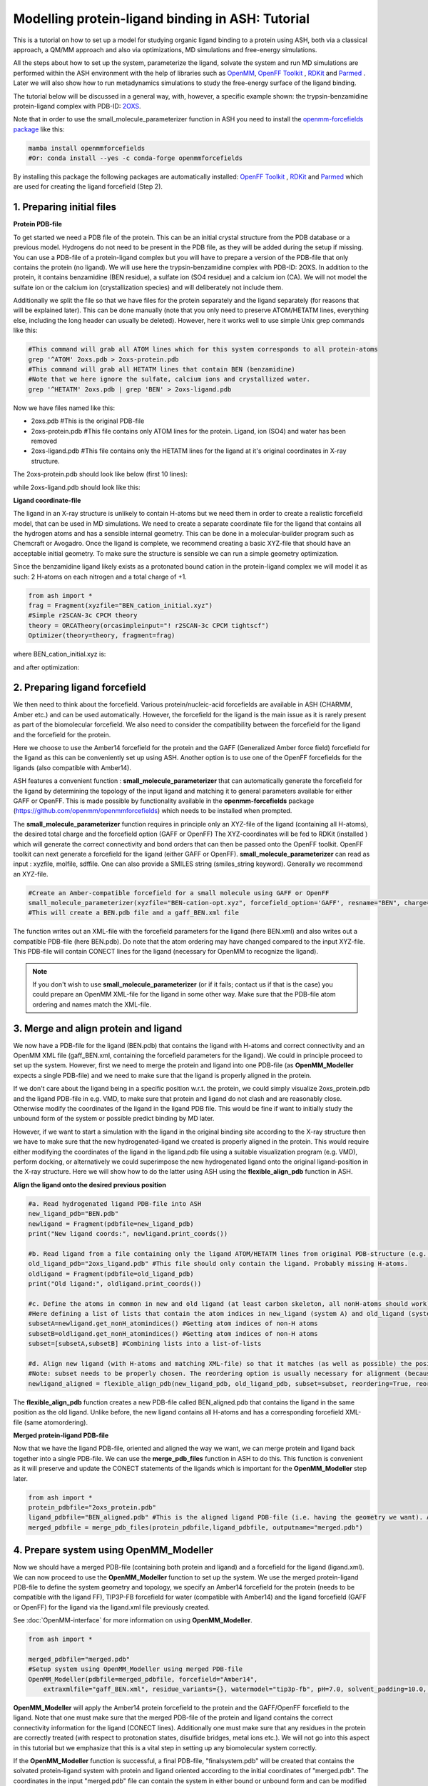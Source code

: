 Modelling protein-ligand binding in ASH: Tutorial
====================================================

This is a tutorial on how to set up a model for studying organic ligand binding to a protein using ASH, 
both via a classical approach, a QM/MM approach and also via optimizations, MD simulations and free-energy simulations.

All the steps about how to set up the system, parameterize the ligand, solvate the system and run MD simulations
are performed within the ASH environment with the help of libraries such as `OpenMM <https://openmm.org>`_, `OpenFF Toolkit <http://github.com/openforcefield/openff-toolkit>`_ , `RDKit <https://github.com/rdkit/rdkit>`_ and  `Parmed <https://github.com/ParmEd/ParmEd>`_ .
Later we will also show how to run metadynamics simulations to study the free-energy surface of the ligand binding.

The tutorial below will be discussed in a general way, with, however, a specific example shown: 
the trypsin-benzamidine protein-ligand complex with PDB-ID:  `2OXS <https://www.rcsb.org/structure/2OXS>`_.

Note that in order to use the small_molecule_parameterizer function in ASH you need to install the `openmm-forcefields package <https://github.com/openmm/openmmforcefields>`_ like this:

.. code-block:: python

    mamba install openmmforcefields
    #Or: conda install --yes -c conda-forge openmmforcefields

By installing this package the following packages are automatically installed: 
`OpenFF Toolkit <http://github.com/openforcefield/openff-toolkit>`_ ,  `RDKit <https://github.com/rdkit/rdkit>`_ and `Parmed <https://github.com/ParmEd/ParmEd>`_ which are used for creating the ligand forcefield (Step 2).

######################################################
**1. Preparing initial files**
######################################################

**Protein PDB-file**

To get started we need a PDB file of the protein. This can be an initial crystal structure from the PDB database or a previous model. Hydrogens do not need to be present in the PDB file, as they will be added during the setup if missing.
You can use a PDB-file of a protein-ligand complex but you will have to prepare a version of the PDB-file that only contains the protein (no ligand).
We will use here the trypsin-benzamidine complex with PDB-ID: 2OXS. 
In addition to the protein, it contains benzamidine (BEN residue), a sulfate ion (SO4 residue) and a calcium ion (CA).
We will not model the sulfate ion or the calcium ion (crystallization species) and will deliberately not include them. 

Additionally we split the file so that we have files for the protein separately and the ligand separately (for reasons that will be explained later).
This can be done manually (note that you only need to preserve ATOM/HETATM lines, everything else, including the long header can usually be deleted).
However, here it works well to use simple Unix grep commands like this:

.. code-block:: shell

    #This command will grab all ATOM lines which for this system corresponds to all protein-atoms
    grep '^ATOM' 2oxs.pdb > 2oxs-protein.pdb
    #This command will grab all HETATM lines that contain BEN (benzamidine)
    #Note that we here ignore the sulfate, calcium ions and crystallized water.
    grep '^HETATM' 2oxs.pdb | grep 'BEN' > 2oxs-ligand.pdb

Now we have files named like this:

- 2oxs.pdb #This is the original PDB-file
- 2oxs-protein.pdb #This file contains only ATOM lines for the protein. Ligand, ion (SO4) and water has been removed
- 2oxs-ligand.pdb #This file contains only the HETATM lines for the ligand at it's original coordinates in X-ray structure.

The 2oxs-protein.pdb should look like below (first 10 lines):

.. toggle::

    .. code-block:: text

        ATOM      1  N   ILE A  16      -8.051   9.604 -13.487  1.00  9.19           N
        ATOM      2  CA  ILE A  16      -8.068   8.673 -14.660  1.00  9.32           C
        ATOM      3  C   ILE A  16      -9.343   8.938 -15.450  1.00  9.63           C
        ATOM      4  O   ILE A  16     -10.440   8.854 -14.905  1.00 10.12           O
        ATOM      5  CB  ILE A  16      -8.039   7.204 -14.223  1.00  9.48           C
        ATOM      6  CG1 ILE A  16      -6.822   6.922 -13.329  1.00 10.15           C
        ATOM      7  CG2 ILE A  16      -8.111   6.283 -15.442  1.00 11.71           C
        ATOM      8  CD1 ILE A  16      -5.493   6.783 -14.043  1.00 12.43           C
        ATOM      9  N   VAL A  17      -9.172   9.272 -16.719  1.00  9.63           N
        ATOM     10  CA  VAL A  17     -10.286   9.470 -17.643  1.00 10.69           C
        ...

while 2oxs-ligand.pdb should look like this:

.. toggle::

    .. code-block:: text

        HETATM 1649  C1  BEN A 801      -1.824  14.356 -17.123  1.00 11.46           C
        HETATM 1650  C2  BEN A 801      -2.035  15.726 -17.073  1.00 14.31           C
        HETATM 1651  C3  BEN A 801      -1.737  16.436 -15.918  1.00 15.80           C
        HETATM 1652  C4  BEN A 801      -1.246  15.789 -14.795  1.00 13.14           C
        HETATM 1653  C5  BEN A 801      -1.020  14.434 -14.843  1.00 14.33           C
        HETATM 1654  C6  BEN A 801      -1.308  13.728 -15.998  1.00 13.03           C
        HETATM 1655  C   BEN A 801      -2.138  13.578 -18.351  1.00 12.13           C
        HETATM 1656  N1  BEN A 801      -2.817  14.063 -19.305  1.00 12.82           N
        HETATM 1657  N2  BEN A 801      -1.742  12.315 -18.449  1.00 11.04           N

**Ligand coordinate-file**

The ligand in an X-ray structure is unlikely to contain H-atoms but we need them in order to create a realistic forcefield model, that can be used in MD simulations.
We need to create a separate coordinate file for the ligand that contains all the hydrogen atoms and has a sensible internal geometry.
This can be done in a molecular-builder program such as Chemcraft or Avogadro.
Once the ligand is complete, we recommend creating a basic XYZ-file that should have an acceptable initial geometry.
To make sure the structure is sensible we can run a simple geometry optimization.

Since the benzamidine ligand likely exists as a protonated bound cation in the protein-ligand complex we will model it as such: 
2 H-atoms on each nitrogen and a total charge of +1.

.. code-block:: python
    
    from ash import *
    frag = Fragment(xyzfile="BEN_cation_initial.xyz")
    #Simple r2SCAN-3c CPCM theory
    theory = ORCATheory(orcasimpleinput="! r2SCAN-3c CPCM tightscf")
    Optimizer(theory=theory, fragment=frag)

where BEN_cation_initial.xyz is:

.. toggle::

    .. code-block:: text

        18
        initial geometry drawn in Chemcraft
        C      -1.762630      1.524696      1.900268
        N      -1.257078      2.198475      2.972357
        N      -3.077175      1.655179      1.654487
        H      -1.882798      2.685338      3.601707
        H      -3.489718      0.993381      1.009265
        H      -3.521783      2.559541      1.569628
        C      -0.905586      0.690315      1.077732
        C       0.307642      0.191579      1.588217
        C      -1.274647      0.390052     -0.243916
        C       1.138590     -0.567317      0.782632
        C      -0.440260     -0.376761     -1.040084
        C       0.765119     -0.853149     -0.529881
        H       0.597455      0.343481      2.624281
        H      -2.184746      0.790936     -0.680460
        H       2.070072     -0.958332      1.177935
        H      -0.721899     -0.594827     -2.064652
        H       1.417349     -1.455059     -1.155223
        H      -0.266968      2.319809      3.134665

and after optimization:

.. toggle::

    .. code-block:: text

        18
        Coordinates from ORCA-job BEN-cation-opt
        C   -1.76637201220656      1.57665753553453      1.86821779542988
        N   -1.23141932878006      2.36306049909141      2.78425220431610
        N   -3.07242649498273      1.53850181376330      1.67620767483102
        H   -1.80136345579512      2.91828994571365      3.40837328515338
        H   -3.47747372898837      0.84294028894981      1.06844067153159
        H   -3.70292643677967      2.14298185221503      2.18540026161394
        C   -0.88974908575088      0.72549192815858      1.04457039055598
        C   0.23985943059254      0.12816154736947      1.61600703579234
        C   -1.18899041730278      0.51501929822992     -0.30667188687504
        C   1.05984922036702     -0.67813361570197      0.83700910420152
        C   -0.35798964752115     -0.28690904409586     -1.07832625926310
        C   0.76398685496581     -0.88514602803884     -0.50863885456430
        H   0.46015869768885      0.26462924366790      2.67082627889920
        H   -2.04721387592824      1.00011436526987     -0.76256088903936
        H   1.92829015953726     -1.15180624038479      1.28439747883171
        H   -0.58399911032055     -0.43921493182412     -2.12926136220035
        H   1.40931983776603     -1.51423945878798     -1.11481276840237
        H   -0.23060160656140      2.47693800087007      2.83552783918784


######################################################
**2. Preparing ligand forcefield**
######################################################

We then need to think about the forcefield. Various protein/nucleic-acid forcefields are available in ASH (CHARMM, Amber etc.) and can be used automatically.
However, the forcefield for the ligand is the main issue as it is rarely present as part of the biomolecular forcefield.
We also need to consider the compatibility between the forcefield for the ligand and the forcefield for the protein.

Here we choose to use the Amber14 forcefield for the protein and the GAFF (Generalized Amber force field) forcefield for the ligand as this can be conveniently set up using ASH.
Another option is to use one of the OpenFF forcefields for the ligands (also compatible with Amber14).

ASH features a convenient function : **small_molecule_parameterizer** that can automatically generate the forcefield for the ligand
by determining the topology of the input ligand and matching it to general parameters available for either GAFF or OpenFF.
This is made possible by functionality available in the **openmm-forcefields** package (https://github.com/openmm/openmmforcefields) 
which needs to be installed when prompted.

The **small_molecule_parameterizer** function requires in principle only an XYZ-file of the ligand (containing all H-atoms), the desired total charge and the forcefield option (GAFF or OpenFF)
The XYZ-coordinates will be fed to RDKit (installed ) which will generate the correct connectivity and bond orders that can then be passed onto the OpenFF toolkit.
OpenFF toolkit can next generate a forcefield for the ligand (either GAFF or OpenFF).
**small_molecule_parameterizer** can read as input : xyzfile, molfile, sdffile. One can also provide a SMILES string (smiles_string keyword).
Generally we recommend an XYZ-file.


.. code-block:: python

    #Create an Amber-compatible forcefield for a small molecule using GAFF or OpenFF
    small_molecule_parameterizer(xyzfile="BEN-cation-opt.xyz", forcefield_option='GAFF', resname="BEN", charge=1)
    #This will create a BEN.pdb file and a gaff_BEN.xml file

The function writes out an XML-file with the forcefield parameters for the ligand (here BEN.xml) and also writes out a compatible PDB-file (here BEN.pdb).
Do note that the atom ordering may have changed compared to the input XYZ-file. This PDB-file will contain CONECT lines for the ligand (necessary for OpenMM to recognize the ligand).

.. note:: If you don't wish to use **small_molecule_parameterizer** (or if it fails; contact us if that is the case) you could prepare an OpenMM XML-file for the ligand in some other way. Make sure that the PDB-file atom ordering and names match the XML-file.
    

######################################################
**3. Merge and align protein and ligand**
######################################################

We now have a PDB-file for the ligand (BEN.pdb) that contains the ligand with H-atoms and correct connectivity and an OpenMM XML file (gaff_BEN.xml, containing the forcefield parameters for the ligand).
We could in principle proceed to set up the system. However, first we need to merge the protein and ligand into one PDB-file (as **OpenMM_Modeller** expects a single PDB-file) and we need to make sure that the ligand is properly aligned in the protein.

If we don't care about the ligand being in a specific position w.r.t. the protein, we could simply visualize 2oxs_protein.pdb and the ligand PDB-file in e.g. VMD, to make sure that protein and ligand do not clash and are reasonably close.
Otherwise modify the coordinates of the ligand in the ligand PDB file. This would be fine if want to initially study the unbound form of the system or possible predict binding by MD later.

However, if we want to start a simulation with the ligand in the original binding site according to the X-ray structure then we have to make sure that the new hydrogenated-ligand we created is properly aligned in the protein.
This would require either modifying the coordinates of the ligand in the ligand.pdb file using a suitable visualization program (e.g. VMD), perform docking,  or alternatively we could superimpose the new hydrogenated ligand onto the original ligand-position in the X-ray structure.
Here we will show how to do the latter using ASH using the **flexible_align_pdb** function in ASH.

**Align the ligand onto the desired previous position**

.. code-block:: python

    #a. Read hydrogenated ligand PDB-file into ASH
    new_ligand_pdb="BEN.pdb"
    newligand = Fragment(pdbfile=new_ligand_pdb)
    print("New ligand coords:", newligand.print_coords())

    #b. Read ligand from a file containing only the ligand ATOM/HETATM lines from original PDB-structure (e.g. an X-ray structure with a bound-ligand)
    old_ligand_pdb="2oxs_ligand.pdb" #This file should only contain the ligand. Probably missing H-atoms.
    oldligand = Fragment(pdbfile=old_ligand_pdb)
    print("Old ligand:", oldligand.print_coords())

    #c. Define the atoms in common in new and old ligand (at least carbon skeleton, all nonH-atoms should work)
    #Here defining a list of lists that contain the atom indices in new_ligand (system A) and old_ligand (systemB)
    subsetA=newligand.get_nonH_atomindices() #Getting atom indices of non-H atoms
    subsetB=oldligand.get_nonH_atomindices() #Getting atom indices of non-H atoms
    subset=[subsetA,subsetB] #Combining lists into a list-of-lists

    #d. Align new ligand (with H-atoms and matching XML-file) so that it matches (as well as possible) the position of the old-ligand atoms
    #Note: subset needs to be properly chosen. The reordering option is usually necessary for alignment (because atom order may differ)
    newligand_aligned = flexible_align_pdb(new_ligand_pdb, old_ligand_pdb, subset=subset, reordering=True, reorder_method='brute')

The **flexible_align_pdb** function creates a new PDB-file called BEN_aligned.pdb that contains the ligand in the same position as the old ligand. Unlike before, the new ligand contains all H-atoms and has a corresponding forcefield XML-file (same atomordering).


**Merged protein-ligand PDB-file**

Now that we have the ligand PDB-file, oriented and aligned the way we want, we can merge protein and ligand back together into a single PDB-file.
We can use the **merge_pdb_files** function in ASH to do this. This function is convenient as it will preserve and update the CONECT statements of the ligands which is important for the **OpenMM_Modeller** step later.

.. code-block:: python

    from ash import *
    protein_pdbfile="2oxs_protein.pdb"
    ligand_pdbfile="BEN_aligned.pdb" #This is the aligned ligand PDB-file (i.e. having the geometry we want). Atom-order needs to match information in ligand.xml
    merged_pdbfile = merge_pdb_files(protein_pdbfile,ligand_pdbfile, outputname="merged.pdb")



######################################################
**4. Prepare system using OpenMM_Modeller**
######################################################

Now we should have a merged PDB-file (containing both protein and ligand) and a forcefield for the ligand (ligand.xml).
We can now proceed to use the **OpenMM_Modeller** function to set up the system. We use the merged protein-ligand PDB-file to define the system geometry and topology, 
we specify an Amber14 forcefield for the protein (needs to be compatible with the ligand FF), TIP3P-FB forcefield for water (compatible with Amber14) and the ligand forcefield (GAFF or OpenFF) for the ligand via the 
ligand.xml file previously created.

See :doc:`OpenMM-interface` for more information on using **OpenMM_Modeller**.

.. code-block:: python

    from ash import *

    merged_pdbfile="merged.pdb"
    #Setup system using OpenMM_Modeller using merged PDB-file
    OpenMM_Modeller(pdbfile=merged_pdbfile, forcefield="Amber14",
        extraxmlfile="gaff_BEN.xml", residue_variants={}, watermodel="tip3p-fb", pH=7.0, solvent_padding=10.0, ionicstrength=0.1)

**OpenMM_Modeller** will apply the Amber14 protein forcefield to the protein and the GAFF/OpenFF forcefield to the ligand.
Note that one must make sure that the merged PDB-file of the protein and ligand contains the correct connectivity information for the ligand (CONECT lines).
Additionally one must make sure that any residues in the protein are correctly treated (with respect to protonation states, disulfide bridges, metal ions etc.). 
We will not go into this aspect in this tutorial but we emphasize that this is a vital step in setting up any biomolecular system correctly.

If the **OpenMM_Modeller** function is successful, a final PDB-file, "finalsystem.pdb" will be created that contains the solvated protein-ligand system with
protein and ligand oriented according to the initial coordinates of "merged.pdb". The coordinates in the input "merged.pdb" file 
can contain the system in either bound or unbound form and can be modified before running **OpenMM_Modeller**. 
Note that due to the present of the solvent, it is trickier to change the ligand position of the solvated system after the **OpenMM_Modeller** step
(would require running a biased MD simulation).

.. warning:: Make sure that the ligand geometry in the merged PDB-file matches the information in the ligand.xml file. Otherwise the ligand will not be recognized by OpenMM.


######################################################
**5. STEPS 1-4 COMBINED**
######################################################

Here we show a script that combines the steps 1-4 into a single ASH script that could in principle be used to conveniently perform all the steps in one go.

.. code-block:: python

    from ash import *

    original_protein_pdbfile="2oxs-protein.pdb" #This file should only contain the protein
    original_ligand_pdbfile="2oxs-ligand.pdb" #This file should only contain the ligand
    #############################################################
    #1. Parameterize ligand using a hydrogenated XYZ-structure
    #############################################################
    residue_name="BEN" #A 3-letter name for ligand-residue (used to name files as well)
    #Here choosing GAFF
    small_molecule_parameterizer(xyzfile="BEN-cation-opt.xyz",forcefield_option="GAFF", resname=residue_name, charge=1)
    #Note: small_molecule_parameterizer creates a PDB-file: BEN.pdb (with conect lines)

    #############################################################
    #2. Orientation of new hydrogenated ligand (with a matching
    #FF XML file) into protein-ligand complex
    #############################################################
    #a. Read ligand PDB-file into ASH
    new_ligand_pdb=f"{residue_name}.pdb"
    newligand = Fragment(pdbfile=new_ligand_pdb)
    print("New ligand coords:", newligand.print_coords())

    #b. Read ligand from a file containing ligand ATOM/HETATM lines from original PDB-structure (e.g. an X-ray structure with a bound-ligand)
    old_ligand_pdb=original_ligand_pdbfile #This file should only contain the ligand
    oldligand = Fragment(pdbfile=old_ligand_pdb)
    print("Old ligand:", oldligand.print_coords())

    #c. Define the atoms in common in new and old ligand (at least carbon skeleton, all nonH-atoms should work)
    #Here defining a list of lists that contain the atom indices in new_ligand (system A) and old_ligand (systemB)
    subsetA=newligand.get_nonH_atomindices() #Getting atom indices of non-H atoms
    subsetB=oldligand.get_nonH_atomindices() #Getting atom indices of non-H atoms
    subset=[subsetA,subsetB] #Combining lists into a list-of-lists

    #d. Align new ligand (with H-atoms and matching XML-file) so that it matches (as well as possible) the position of the old-ligand atoms
    #Note: subset needs to be properly chosen. Reordering is usuaully necessary for alignment (because atom order may differ)
    newligand_aligned = flexible_align_pdb(new_ligand_pdb, old_ligand_pdb, subset=subset, reordering=True, reorder_method='brute')

    #############################################################
    #3. Merging protein and new aligned ligand
    #############################################################
    protein_pdbfile=original_protein_pdbfile
    ligand_pdbfile=f"{residue_name}_aligned.pdb"
    merged_pdbfile = merge_pdb_files(protein_pdbfile,ligand_pdbfile, outputname="merged.pdb")

    #############################################################
    #4. Finally  using OpenMM_Modeller to setup system
    #############################################################
    #The inputfiles required
    pdbfile="merged.pdb" #A merged protein-ligand complex PDB-file (needs to contain a ligand with all hydrogens)
    ligand_xmlfile=f"gaff_{residue_name}.xml" #An XML-file containing the FF for the ligand

    #Calling OpenMM_Modeller
    openmmobject, ashfragment = OpenMM_Modeller(pdbfile=pdbfile, forcefield='Amber14', watermodel="TIP3P",pH=7.0,
        solvent_padding=10.0, ionicstrength=0.1, extraxmlfile=ligand_xmlfile)



######################################################
**6. Run initial preparatory MD simulations**
######################################################

Before we can start running production MD simulations to explore protein-ligand binding scenarios or even free-energy simulations we must 
first run some initial preparatory MD simulations to equilibrate the system and remove any clashes between the protein and ligand and make sure the solvent is properly equilibrated.

The following script can be used to conveniently warm up the system (**Gentle_warm_up_MD** function) using a series of MD simulations 
with increasing temperature and time step before switching to **OpenMM_box_equilibration** which performs an NPT simulation until the 
density and volume of the system has converged.


.. code-block:: python

    from ash import *

    #Defining fragment containing coordinates
    pdbfile="finalsystem.pdb"
    fragment=Fragment(pdbfile=pdbfile)

    #Creating an OpenMMTheory object using XML-files and PDB-file (only used to define topology)
    omm = OpenMMTheory(xmlfiles=["amber14-all.xml", "amber14/tip3pfb.xml", "gaff_ligand.xml"], 
                pdbfile=pdbfile, periodic=True,
                autoconstraints='HBonds', rigidwater=True)

    #Gentle warmup MD (3 MD simulations: 10/50/200 steps with timesteps 0.5/1/4 fs at 1 K/10K/300K)
    Gentle_warm_up_MD(fragment=fragment, theory=omm, time_steps=[0.0005,0.001,0.004], 
                steps=[10,50,200], temperatures=[1,10,300])
    
    #Run NPT simulation until density and volume converges
    OpenMM_box_equilibration(fragment=fragment, theory=omm, datafilename="nptsim.csv", numsteps_per_NPT=10000,
                      temperature=300, timestep=0.001, traj_frequency=100, trajfilename='equilbox_NPT', 
                      trajectory_file_option='DCD', coupling_frequency=1)

It is of course also possible to split this script up into 2 scripts. Just make sure to redfine the fragment object so that it reads a PDB-file that contains updated coordinates.


Inside the scripts directory of the main ASH source-code directory there is a script called **plot_md_data.py** 
that can be used to conveniently visualize the convergence of the density and volume data from the nptsim.csv file (created by **OpenMM_box_equilibration**)

.. code-block:: text

    #Plot density and volume from nptsim.csv via MatplotLib
    python3 plot_md_data.py nptsim.csv


######################################################
**7. Run long time-scale NVT simulation**
######################################################

For a long time-scale simulation we could choose to either run an NVT or NPT simulation.
Here we choose to run NVT.

Once the system has been properly equilibrated we can start running longer time-scale simulations to explore protein-ligand binding scenarios.
Here we will run a 1 ns NVT simulation using the LangevinMiddleIntegrator integrator.

.. note:: OpenMM MD simulations in general run much faster using a GPU than on the CPU. Use platform='CUDA' or platform='OpenCL' to run on the GPU.
    Using a modern graphics card, a 1 ns simulation of a typical protein is doable in just a few hours.

.. code-block:: python

    from ash import *

    #Defining fragment containing coordinates
    pdbfile="equilbox_NPT.pdb"
    fragment=Fragment(pdbfile=pdbfile)

    #Creating an OpenMMTheory object using XML-files and PDB-file (only used to define topology)
    omm = OpenMMTheory(xmlfiles=["amber14-all.xml", "amber14/tip3pfb.xml", "gaff_ligand.xml"], 
                pdbfile=pdbfile, periodic=True,
                autoconstraints='HBonds', rigidwater=True)

    #Run a NVT MD simulation (NPT can also be performed if you add a barostat)
    OpenMM_MD(fragment=fragment, theory=omm, timestep=0.001, simulation_time=1000, traj_frequency=10, 
        temperature=30, platform='OpenCL', integrator='LangevinMiddleIntegrator', coupling_frequency=1, 
        trajfilename='NVT-MD',trajectory_file_option='DCD')

    #Re-image trajectory so that protein is in middle
    MDtraj_imagetraj("NVT-MD.dcd", "NVT-MD.pdb", format='DCD')


The resulting trajectory can be visualized using e.g. VMD. 
It is then best to use the "imaged" versions (requires **mdtraj**) of the trajectory file (NVT-MD_imaged.dcd) where the 
protein has been "wrapped" to be in the center of the box (more convenient).

The usefulness of running unbiased MD depends.
If one starts from the ligand in an unbound state, you may or may not see spontaneous binding to the protein.
It is difficult to interpret the significance of either lack of binding or binding from a single simulation.
If you run MD starting from the bound-state, the simulation may give somewhat realistic deption of the dynamics 
of the ligand in bound state (of this particular binding pocket).
You may, however, not necessarily see any unbinding event which does not necessarily mean much.

Often a few hundred ns of unbiased MD simulations are required to even see any spontaneous binding or unbinding event.
It is unfortunately difficult to use such simulations to predict binding affinities.


#########################################################
**8. Funnel metadynamics of the protein-ligand system**
#########################################################

In order to realistically explore protein-ligand binding scenarios and predict binding affinities, we need to use enhanced sampling methods
that allow us to to simulate and derive the relevant free-energy surface.
Metadynamics is a general free-energy simulation method that is in principle well suited to study protein-ligand binding
as we could sample the energies of the bound vs. unbound conformation using a suitable reaction coordinate.
Metadynamics use a history-dependent biasing potential that is built-up using Gaussians during the simulation, 
preventing the simulation from visiting previous parts of the free-energy surface.
Metadynamics require the definition of one or more collective variables (CVs) that act as "reaction coordinates" for the biasing potential.

A metadynamics simulation for a binding reaction such as here, however, creates a problem when the ligand encounters 
the "unbound" part of the free energy surface (when the ligand is far away from the protein binding site).
The simulation can not realistically converge as the ligand will encounter a practically infinite amount of conformations 
outside the protein binding site.

To combat this problem we will use funnel metadynamics (https://www.pnas.org/doi/10.1073/pnas.1303186110) 
which adds a restraing potential with a funnel shape that prevents the ligand from escaping too far away from the protein binding site.
A correction for the restraining potential is applied in the end.

**THIS IS NOT YET COMPLETE**


#########################################################
**9. QM/MM  of the protein-ligand system**
#########################################################

**THIS IS NOT YET COMPLETE**